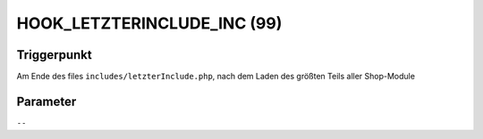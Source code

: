 HOOK_LETZTERINCLUDE_INC (99)
============================

Triggerpunkt
""""""""""""

Am Ende des files ``includes/letzterInclude.php``, nach dem Laden des größten Teils aller Shop-Module

Parameter
"""""""""

``--``
